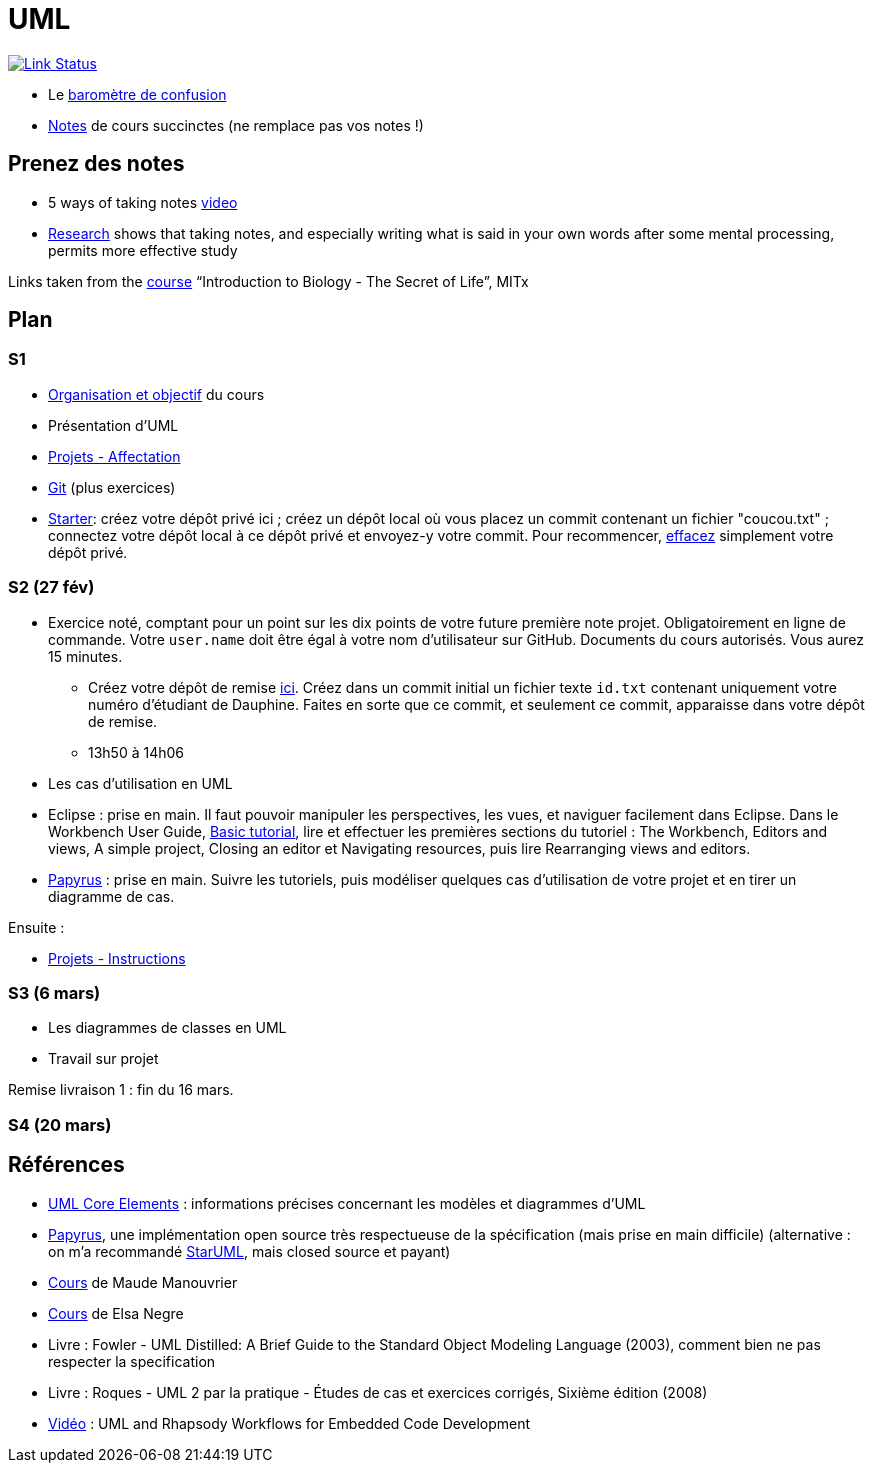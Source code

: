 = UML

image:https://api.travis-ci.com/oliviercailloux/UML.svg?branch=master["Link Status", link="https://travis-ci.com/oliviercailloux/UML"]

* Le https://app.gosoapbox.com/event/290081765/[baromètre de confusion]
* https://github.com/oliviercailloux/UML/blob/master/Notes.adoc[Notes] de cours succinctes (ne remplace pas vos notes !)

== Prenez des notes
* 5 ways of taking notes https://www.youtube.com/watch?v=AffuwyJZTQQ[video]
* https://doi.org/10.1177/0956797614524581[Research] shows that taking notes, and especially writing what is said in your own words after some mental processing, permits more effective study

Links taken from the https://www.edx.org/course/introduction-to-biology-the-secret-of-life-3[course] “Introduction to Biology - The Secret of Life”, MITx
//https://www.edx.org/bio/eric-s-lander

== Plan
=== S1
* https://raw.githubusercontent.com/oliviercailloux/UML/master/Intro/presentation.pdf[Organisation et objectif] du cours
* Présentation d’UML
* https://github.com/oliviercailloux/UML/blob/master/Projets%20-%20Affectation.adoc[Projets - Affectation]
* https://github.com/oliviercailloux/java-course/blob/master/Git/README.adoc[Git] (plus exercices)
* https://classroom.github.com/a/wI-tbsei[Starter]: créez votre dépôt privé ici ; créez un dépôt local où vous placez un commit contenant un fichier "coucou.txt" ; connectez votre dépôt local à ce dépôt privé et envoyez-y votre commit. Pour recommencer, https://help.github.com/en/github/administering-a-repository/deleting-a-repository[effacez] simplement votre dépôt privé.

// Donner uniquement 10 minutes avant la pause (raccourcir présentation d’UML !)

=== S2 (27 fév)
* Exercice noté, comptant pour un point sur les dix points de votre future première note projet. Obligatoirement en ligne de commande. Votre `user.name` doit être égal à votre nom d’utilisateur sur GitHub. Documents du cours autorisés. Vous aurez 15 minutes.
** Créez votre dépôt de remise https://classroom.github.com/a/hQKmTt6U[ici]. Créez dans un commit initial un fichier texte `id.txt` contenant uniquement votre numéro d’étudiant de Dauphine. Faites en sorte que ce commit, et seulement ce commit, apparaisse dans votre dépôt de remise.
** 13h50 à 14h06

* Les cas d’utilisation en UML
* Eclipse : prise en main. Il faut pouvoir manipuler les perspectives, les vues, et naviguer facilement dans Eclipse. Dans le Workbench User Guide, http://help.eclipse.org/latest/topic/org.eclipse.platform.doc.user/gettingStarted/qs-02a.htm[Basic tutorial], lire et effectuer les premières sections du tutoriel : The Workbench, Editors and views, A simple project, Closing an editor et Navigating resources, puis lire Rearranging views and editors.
* https://github.com/oliviercailloux/UML/blob/master/Papyrus/README.adoc[Papyrus] : prise en main. Suivre les tutoriels, puis modéliser quelques cas d’utilisation de votre projet et en tirer un diagramme de cas.

Ensuite :

* https://github.com/oliviercailloux/UML/blob/master/Projets%20-%20Instructions.adoc[Projets - Instructions]

=== S3 (6 mars)
* Les diagrammes de classes en UML
* Travail sur projet

Remise livraison 1 : fin du 16 mars.

=== S4 (20 mars)

== Références
* https://www.uml-diagrams.org/uml-core.html[UML Core Elements] : informations précises concernant les modèles et diagrammes d’UML
* https://www.eclipse.org/papyrus/download.html[Papyrus], une implémentation open source très respectueuse de la spécification (mais prise en main difficile) (alternative : on m’a recommandé http://staruml.io/[StarUML], mais closed source et payant)
* https://www.lamsade.dauphine.fr/~manouvri/UML/CoursUML_MM.html[Cours] de Maude Manouvrier
* https://www.lamsade.dauphine.fr/~negre/coursfr.html[Cours] de Elsa Negre
* Livre : Fowler - UML Distilled: A Brief Guide to the Standard Object Modeling Language (2003), comment bien ne pas respecter la specification
* Livre : Roques - UML 2 par la pratique - Études de cas et exercices corrigés, Sixième édition (2008)
* https://www.youtube.com/watch?v=yaLGw-ZSUKk[Vidéo] : UML and Rhapsody Workflows for Embedded Code Development

